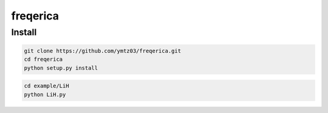 freqerica
========================

Install
---------------

.. code-block:: bash

   git clone https://github.com/ymtz03/freqerica.git
   cd freqerica
   python setup.py install
   
.. code-block:: bash

   cd example/LiH
   python LiH.py

.. Sample Module Repository
   ========================

   This simple project is an example repo for Python projects.

   `Learn more <http://www.kennethreitz.org/essays/repository-structure-and-python>`_.

   ---------------

   If you want to learn more about ``setup.py`` files, check out `this repository <https://github.com/kennethreitz/setup.py>`_.
